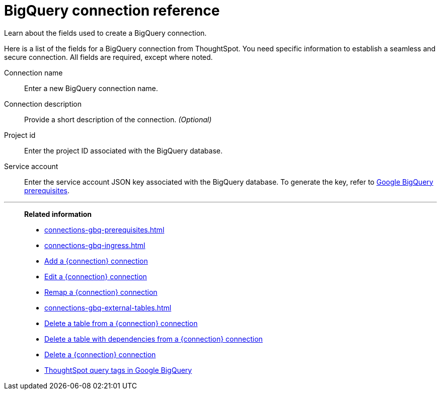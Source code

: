 = BigQuery connection reference
:experimental:
:last_updated: 03/25/2021
:page-partial:
:page-aliases: /data-integrate/embrace/embrace-gbq-reference.adoc
:description: Learn the specific information needed to establish a secure connection to Google BigQuery.

Learn about the fields used to create a BigQuery connection.

Here is a list of the fields for a BigQuery connection from ThoughtSpot.
You need specific information to establish a seamless and secure connection.
All fields are required, except where noted.
[#connection-name]
Connection name:: Enter a new BigQuery connection name.
[#connection-description]
Connection description::
Provide a short description of the connection.
_(Optional)_
[#project-id]
Project id::  Enter the project ID associated with the BigQuery database.
[#service-account]
Service account::  Enter the service account JSON key associated with the BigQuery database. To generate the key, refer to xref:connections-gbq-prerequisites.adoc#service-account[Google BigQuery prerequisites].

'''
> **Related information**
>
> * xref:connections-gbq-prerequisites.adoc[]
> * xref:connections-gbq-ingress.adoc[]
> * xref:connections-gbq-add.adoc[Add a {connection} connection]
> * xref:connections-gbq-edit.adoc[Edit a {connection} connection]
> * xref:connections-gbq-remap.adoc[Remap a {connection} connection]
> * xref:connections-gbq-external-tables.adoc[]
> * xref:connections-gbq-delete-table.adoc[Delete a table from a {connection} connection]
> * xref:connections-gbq-delete-table-dependencies.adoc[Delete a table with dependencies from a {connection} connection]
> * xref:connections-gbq-delete.adoc[Delete a {connection} connection]
> * xref:connections-query-tags.adoc#tag-gbq[ThoughtSpot query tags in Google BigQuery]